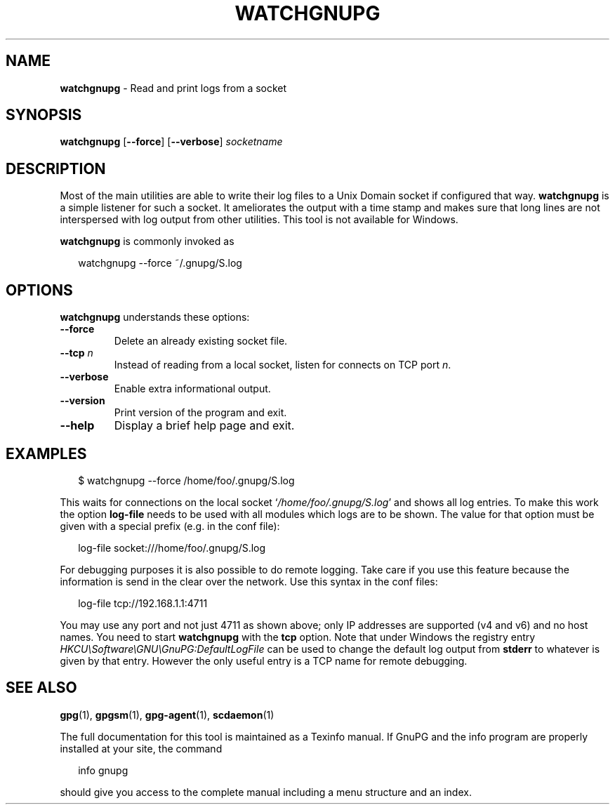 .\" Created from Texinfo source by yat2m 1.0
.TH WATCHGNUPG 1 2012-12-21 "GnuPG 2.0.19" "GNU Privacy Guard"
.SH NAME
.B watchgnupg
\- Read and print logs from a socket
.SH SYNOPSIS
.B  watchgnupg
.RB [ \-\-force ]
.RB [ \-\-verbose ]
.I socketname

.SH DESCRIPTION
Most of the main utilities are able to write their log files to a Unix
Domain socket if configured that way.  \fBwatchgnupg\fR is a simple
listener for such a socket.  It ameliorates the output with a time stamp
and makes sure that long lines are not interspersed with log output from
other utilities.  This tool is not available for Windows.



\fBwatchgnupg\fR is commonly invoked as

.RS 2
.nf
watchgnupg --force ~/.gnupg/S.log

.SH OPTIONS

\fBwatchgnupg\fR understands these options:


.TP
.B  --force
Delete an already existing socket file.


.TP
.B  --tcp \fIn\fR
Instead of reading from a local socket, listen for connects on TCP port
\fIn\fR.

.TP
.B  --verbose
Enable extra informational output.

.TP
.B  --version
Print version of the program and exit.

.TP
.B  --help
Display a brief help page and exit.



.SH EXAMPLES

.RS 2
.nf
$ watchgnupg --force /home/foo/.gnupg/S.log
.fi
.RE

This waits for connections on the local socket
\(oq\fI/home/foo/.gnupg/S.log\fR\(cq and shows all log entries.  To make this
work the option \fBlog-file\fR needs to be used with all modules
which logs are to be shown.  The value for that option must be given
with a special prefix (e.g. in the conf file):

.RS 2
.nf
log-file socket:///home/foo/.gnupg/S.log
.fi
.RE

For debugging purposes it is also possible to do remote logging.  Take
care if you use this feature because the information is send in the
clear over the network.  Use this syntax in the conf files:

.RS 2
.nf
log-file tcp://192.168.1.1:4711
.fi
.RE

You may use any port and not just 4711 as shown above; only IP addresses
are supported (v4 and v6) and no host names.  You need to start
\fBwatchgnupg\fR with the \fBtcp\fR option.  Note that under
Windows the registry entry \fIHKCU\\Software\\GNU\\GnuPG:DefaultLogFile\fR
can be used to change the default log output from \fBstderr\fR to
whatever is given by that entry.  However the only useful entry is a TCP
name for remote debugging.


.SH SEE ALSO
\fBgpg\fR(1),
\fBgpgsm\fR(1),
\fBgpg-agent\fR(1),
\fBscdaemon\fR(1)

The full documentation for this tool is maintained as a Texinfo manual.
If GnuPG and the info program are properly installed at your site, the
command

.RS 2
.nf
info gnupg
.fi
.RE

should give you access to the complete manual including a menu structure
and an index.






